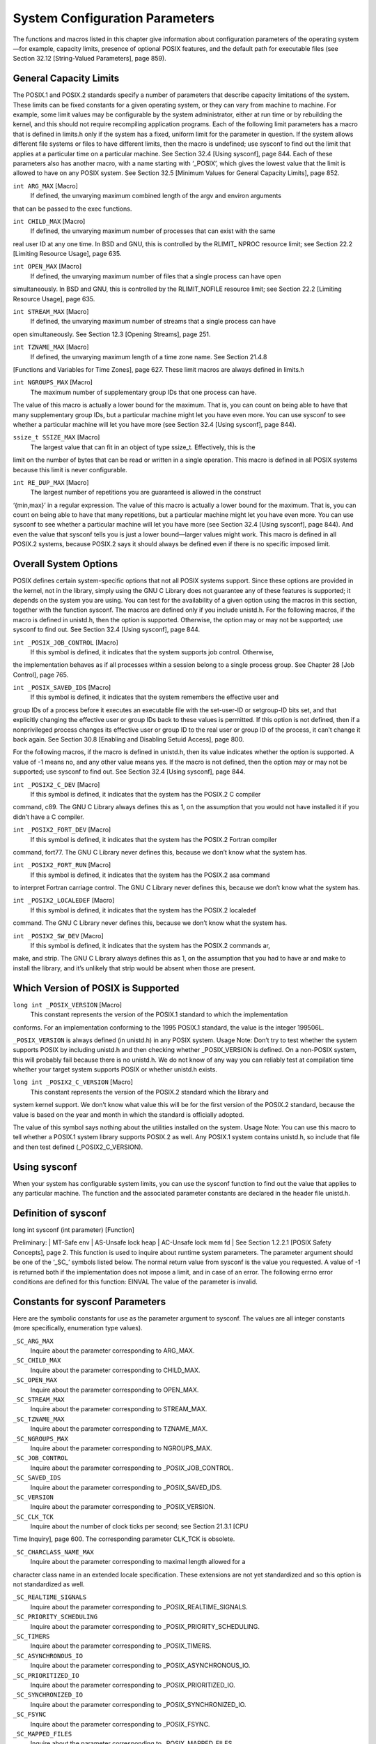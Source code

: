 ===============================
System Configuration Parameters
===============================

The functions and macros listed in this chapter give information about configuration parameters
of the operating system—for example, capacity limits, presence of optional POSIX
features, and the default path for executable files (see Section 32.12 [String-Valued Parameters],
page 859).

General Capacity Limits
-----------------------

The POSIX.1 and POSIX.2 standards specify a number of parameters that describe capacity
limitations of the system. These limits can be fixed constants for a given operating
system, or they can vary from machine to machine. For example, some limit values may
be configurable by the system administrator, either at run time or by rebuilding the kernel,
and this should not require recompiling application programs.
Each of the following limit parameters has a macro that is defined in limits.h only if
the system has a fixed, uniform limit for the parameter in question. If the system allows
different file systems or files to have different limits, then the macro is undefined; use
sysconf to find out the limit that applies at a particular time on a particular machine. See
Section 32.4 [Using sysconf], page 844.
Each of these parameters also has another macro, with a name starting with ‘_POSIX’,
which gives the lowest value that the limit is allowed to have on any POSIX system. See
Section 32.5 [Minimum Values for General Capacity Limits], page 852.

``int ARG_MAX`` [Macro]
        If defined, the unvarying maximum combined length of the argv and environ arguments
that can be passed to the exec functions.

``int CHILD_MAX`` [Macro]
        If defined, the unvarying maximum number of processes that can exist with the same
real user ID at any one time. In BSD and GNU, this is controlled by the RLIMIT_
NPROC resource limit; see Section 22.2 [Limiting Resource Usage], page 635.

``int OPEN_MAX`` [Macro]
        If defined, the unvarying maximum number of files that a single process can have open
simultaneously. In BSD and GNU, this is controlled by the RLIMIT_NOFILE resource
limit; see Section 22.2 [Limiting Resource Usage], page 635.

``int STREAM_MAX`` [Macro]
        If defined, the unvarying maximum number of streams that a single process can have
open simultaneously. See Section 12.3 [Opening Streams], page 251.

``int TZNAME_MAX`` [Macro]
        If defined, the unvarying maximum length of a time zone name. See Section 21.4.8
[Functions and Variables for Time Zones], page 627.
These limit macros are always defined in limits.h

``int NGROUPS_MAX`` [Macro]
        The maximum number of supplementary group IDs that one process can have.
The value of this macro is actually a lower bound for the maximum. That is, you can
count on being able to have that many supplementary group IDs, but a particular
machine might let you have even more. You can use sysconf to see whether a
particular machine will let you have more (see Section 32.4 [Using sysconf], page 844).

``ssize_t SSIZE_MAX`` [Macro]
        The largest value that can fit in an object of type ssize_t. Effectively, this is the
limit on the number of bytes that can be read or written in a single operation.
This macro is defined in all POSIX systems because this limit is never configurable.

``int RE_DUP_MAX`` [Macro]
        The largest number of repetitions you are guaranteed is allowed in the construct
‘\{min,max\}’ in a regular expression.
The value of this macro is actually a lower bound for the maximum. That is, you can
count on being able to have that many repetitions, but a particular machine might
let you have even more. You can use sysconf to see whether a particular machine
will let you have more (see Section 32.4 [Using sysconf], page 844). And even the
value that sysconf tells you is just a lower bound—larger values might work.
This macro is defined in all POSIX.2 systems, because POSIX.2 says it should always
be defined even if there is no specific imposed limit.

Overall System Options
----------------------

POSIX defines certain system-specific options that not all POSIX systems support. Since
these options are provided in the kernel, not in the library, simply using the GNU C Library
does not guarantee any of these features is supported; it depends on the system you are
using.
You can test for the availability of a given option using the macros in this section,
together with the function sysconf. The macros are defined only if you include unistd.h.
For the following macros, if the macro is defined in unistd.h, then the option is supported.
Otherwise, the option may or may not be supported; use sysconf to find out. See
Section 32.4 [Using sysconf], page 844.

``int _POSIX_JOB_CONTROL`` [Macro]
        If this symbol is defined, it indicates that the system supports job control. Otherwise,
the implementation behaves as if all processes within a session belong to a single
process group. See Chapter 28 [Job Control], page 765.

``int _POSIX_SAVED_IDS`` [Macro]
        If this symbol is defined, it indicates that the system remembers the effective user and
group IDs of a process before it executes an executable file with the set-user-ID or setgroup-ID
bits set, and that explicitly changing the effective user or group IDs back to
these values is permitted. If this option is not defined, then if a nonprivileged process
changes its effective user or group ID to the real user or group ID of the process, it
can’t change it back again. See Section 30.8 [Enabling and Disabling Setuid Access],
page 800.

For the following macros, if the macro is defined in unistd.h, then its value indicates
whether the option is supported. A value of -1 means no, and any other value means yes.
If the macro is not defined, then the option may or may not be supported; use sysconf to
find out. See Section 32.4 [Using sysconf], page 844.

``int _POSIX2_C_DEV`` [Macro]
        If this symbol is defined, it indicates that the system has the POSIX.2 C compiler
command, c89. The GNU C Library always defines this as 1, on the assumption that
you would not have installed it if you didn’t have a C compiler.

``int _POSIX2_FORT_DEV`` [Macro]
        If this symbol is defined, it indicates that the system has the POSIX.2 Fortran compiler
command, fort77. The GNU C Library never defines this, because we don’t
know what the system has.

``int _POSIX2_FORT_RUN`` [Macro]
        If this symbol is defined, it indicates that the system has the POSIX.2 asa command
to interpret Fortran carriage control. The GNU C Library never defines this, because
we don’t know what the system has.

``int _POSIX2_LOCALEDEF`` [Macro]
        If this symbol is defined, it indicates that the system has the POSIX.2 localedef
command. The GNU C Library never defines this, because we don’t know what the
system has.

``int _POSIX2_SW_DEV`` [Macro]
        If this symbol is defined, it indicates that the system has the POSIX.2 commands ar,
make, and strip. The GNU C Library always defines this as 1, on the assumption
that you had to have ar and make to install the library, and it’s unlikely that strip
would be absent when those are present.

Which Version of POSIX is Supported
-----------------------------------

``long int _POSIX_VERSION`` [Macro]
        This constant represents the version of the POSIX.1 standard to which the implementation
conforms. For an implementation conforming to the 1995 POSIX.1 standard,
the value is the integer 199506L.

``_POSIX_VERSION`` is always defined (in unistd.h) in any POSIX system.
Usage Note: Don’t try to test whether the system supports POSIX by including
unistd.h and then checking whether _POSIX_VERSION is defined. On a non-POSIX
system, this will probably fail because there is no unistd.h. We do not know of any
way you can reliably test at compilation time whether your target system supports
POSIX or whether unistd.h exists.

``long int _POSIX2_C_VERSION`` [Macro]
        This constant represents the version of the POSIX.2 standard which the library and
system kernel support. We don’t know what value this will be for the first version of
the POSIX.2 standard, because the value is based on the year and month in which
the standard is officially adopted.

The value of this symbol says nothing about the utilities installed on the system.
Usage Note: You can use this macro to tell whether a POSIX.1 system library supports
POSIX.2 as well. Any POSIX.1 system contains unistd.h, so include that file
and then test defined (_POSIX2_C_VERSION).

Using sysconf
-------------

When your system has configurable system limits, you can use the sysconf function to
find out the value that applies to any particular machine. The function and the associated
parameter constants are declared in the header file unistd.h.

Definition of sysconf
---------------------

long int sysconf (int parameter) [Function]

Preliminary: | MT-Safe env | AS-Unsafe lock heap | AC-Unsafe lock mem fd | See
Section 1.2.2.1 [POSIX Safety Concepts], page 2.
This function is used to inquire about runtime system parameters. The parameter
argument should be one of the ‘_SC_’ symbols listed below.
The normal return value from sysconf is the value you requested. A value of -1 is
returned both if the implementation does not impose a limit, and in case of an error.
The following errno error conditions are defined for this function:
EINVAL The value of the parameter is invalid.

Constants for sysconf Parameters
--------------------------------

Here are the symbolic constants for use as the parameter argument to sysconf. The values
are all integer constants (more specifically, enumeration type values).

``_SC_ARG_MAX``
        Inquire about the parameter corresponding to ARG_MAX.

``_SC_CHILD_MAX``
        Inquire about the parameter corresponding to CHILD_MAX.

``_SC_OPEN_MAX``
        Inquire about the parameter corresponding to OPEN_MAX.

``_SC_STREAM_MAX``
        Inquire about the parameter corresponding to STREAM_MAX.

``_SC_TZNAME_MAX``
        Inquire about the parameter corresponding to TZNAME_MAX.

``_SC_NGROUPS_MAX``
        Inquire about the parameter corresponding to NGROUPS_MAX.

``_SC_JOB_CONTROL``
        Inquire about the parameter corresponding to _POSIX_JOB_CONTROL.

``_SC_SAVED_IDS``
        Inquire about the parameter corresponding to _POSIX_SAVED_IDS.

``_SC_VERSION``
        Inquire about the parameter corresponding to _POSIX_VERSION.

``_SC_CLK_TCK``
        Inquire about the number of clock ticks per second; see Section 21.3.1 [CPU
Time Inquiry], page 600. The corresponding parameter CLK_TCK is obsolete.

``_SC_CHARCLASS_NAME_MAX``
        Inquire about the parameter corresponding to maximal length allowed for a
character class name in an extended locale specification. These extensions are
not yet standardized and so this option is not standardized as well.

``_SC_REALTIME_SIGNALS``
        Inquire about the parameter corresponding to _POSIX_REALTIME_SIGNALS.

``_SC_PRIORITY_SCHEDULING``
        Inquire about the parameter corresponding to _POSIX_PRIORITY_SCHEDULING.

``_SC_TIMERS``
        Inquire about the parameter corresponding to _POSIX_TIMERS.

``_SC_ASYNCHRONOUS_IO``
        Inquire about the parameter corresponding to _POSIX_ASYNCHRONOUS_IO.

``_SC_PRIORITIZED_IO``
        Inquire about the parameter corresponding to _POSIX_PRIORITIZED_IO.

``_SC_SYNCHRONIZED_IO``
        Inquire about the parameter corresponding to _POSIX_SYNCHRONIZED_IO.

``_SC_FSYNC``
        Inquire about the parameter corresponding to _POSIX_FSYNC.

``_SC_MAPPED_FILES``
        Inquire about the parameter corresponding to _POSIX_MAPPED_FILES.

``_SC_MEMLOCK``
        Inquire about the parameter corresponding to _POSIX_MEMLOCK.

``_SC_MEMLOCK_RANGE``
        Inquire about the parameter corresponding to _POSIX_MEMLOCK_RANGE.

``_SC_MEMORY_PROTECTION``
        Inquire about the parameter corresponding to _POSIX_MEMORY_PROTECTION.

``_SC_MESSAGE_PASSING``
        Inquire about the parameter corresponding to _POSIX_MESSAGE_PASSING.

``_SC_SEMAPHORES``
        Inquire about the parameter corresponding to _POSIX_SEMAPHORES.

``_SC_SHARED_MEMORY_OBJECTS``
        Inquire about the parameter corresponding to _POSIX_SHARED_MEMORY_OBJECTS.

``_SC_AIO_LISTIO_MAX``
        Inquire about the parameter corresponding to _POSIX_AIO_LISTIO_MAX.

``_SC_AIO_MAX``
        Inquire about the parameter corresponding to _POSIX_AIO_MAX.

``_SC_AIO_PRIO_DELTA_MAX``
        Inquire the value by which a process can decrease its asynchronous I/O priority
level from its own scheduling priority. This corresponds to the run-time
invariant value AIO_PRIO_DELTA_MAX.

``_SC_DELAYTIMER_MAX``
        Inquire about the parameter corresponding to _POSIX_DELAYTIMER_MAX.

``_SC_MQ_OPEN_MAX``
        Inquire about the parameter corresponding to _POSIX_MQ_OPEN_MAX.

``_SC_MQ_PRIO_MAX``
        Inquire about the parameter corresponding to _POSIX_MQ_PRIO_MAX.

``_SC_RTSIG_MAX``
        Inquire about the parameter corresponding to _POSIX_RTSIG_MAX.

``_SC_SEM_NSEMS_MAX``
        Inquire about the parameter corresponding to _POSIX_SEM_NSEMS_MAX.

``_SC_SEM_VALUE_MAX``
        Inquire about the parameter corresponding to _POSIX_SEM_VALUE_MAX.

``_SC_SIGQUEUE_MAX``
        Inquire about the parameter corresponding to _POSIX_SIGQUEUE_MAX.

``_SC_TIMER_MAX``
        Inquire about the parameter corresponding to _POSIX_TIMER_MAX.

``_SC_PII``
        Inquire about the parameter corresponding to _POSIX_PII.

``_SC_PII_XTI``
        Inquire about the parameter corresponding to _POSIX_PII_XTI.

``_SC_PII_SOCKET``
        Inquire about the parameter corresponding to _POSIX_PII_SOCKET.

``_SC_PII_INTERNET``
        Inquire about the parameter corresponding to _POSIX_PII_INTERNET.

``_SC_PII_OSI``
        Inquire about the parameter corresponding to _POSIX_PII_OSI.

``_SC_SELECT``
        Inquire about the parameter corresponding to _POSIX_SELECT.

``_SC_UIO_MAXIOV``
        Inquire about the parameter corresponding to _POSIX_UIO_MAXIOV.

``_SC_PII_INTERNET_STREAM``
        Inquire about the parameter corresponding to _POSIX_PII_INTERNET_STREAM.

``_SC_PII_INTERNET_DGRAM``
        Inquire about the parameter corresponding to _POSIX_PII_INTERNET_DGRAM.

``_SC_PII_OSI_COTS``
        Inquire about the parameter corresponding to _POSIX_PII_OSI_COTS.

``_SC_PII_OSI_CLTS``
        Inquire about the parameter corresponding to _POSIX_PII_OSI_CLTS.

``_SC_PII_OSI_M``
        Inquire about the parameter corresponding to _POSIX_PII_OSI_M.

``_SC_T_IOV_MAX``
        Inquire the value of the value associated with the T_IOV_MAX variable.

``_SC_THREADS``
        Inquire about the parameter corresponding to _POSIX_THREADS.

``_SC_THREAD_SAFE_FUNCTIONS``
        Inquire about the parameter corresponding to
_POSIX_THREAD_SAFE_FUNCTIONS.

``_SC_GETGR_R_SIZE_MAX``
        Inquire about the parameter corresponding to _POSIX_GETGR_R_SIZE_MAX.

``_SC_GETPW_R_SIZE_MAX``
        Inquire about the parameter corresponding to _POSIX_GETPW_R_SIZE_MAX.

``_SC_LOGIN_NAME_MAX``
        Inquire about the parameter corresponding to _POSIX_LOGIN_NAME_MAX.

``_SC_TTY_NAME_MAX``
        Inquire about the parameter corresponding to _POSIX_TTY_NAME_MAX.

``_SC_THREAD_DESTRUCTOR_ITERATIONS``
        Inquire about the parameter corresponding to _POSIX_THREAD_DESTRUCTOR_
ITERATIONS.

``_SC_THREAD_KEYS_MAX``
        Inquire about the parameter corresponding to _POSIX_THREAD_KEYS_MAX.

``_SC_THREAD_STACK_MIN``
        Inquire about the parameter corresponding to _POSIX_THREAD_STACK_MIN.

``_SC_THREAD_THREADS_MAX``
        Inquire about the parameter corresponding to _POSIX_THREAD_THREADS_MAX.

``_SC_THREAD_ATTR_STACKADDR``
        Inquire about the parameter corresponding to a _POSIX_THREAD_ATTR_STACKADDR.

``_SC_THREAD_ATTR_STACKSIZE``
        Inquire about the parameter corresponding to
_POSIX_THREAD_ATTR_STACKSIZE.

``_SC_THREAD_PRIORITY_SCHEDULING``
        Inquire about the parameter corresponding to _POSIX_THREAD_PRIORITY_
SCHEDULING.

``_SC_THREAD_PRIO_INHERIT``
        Inquire about the parameter corresponding to _POSIX_THREAD_PRIO_INHERIT.

``_SC_THREAD_PRIO_PROTECT``
        Inquire about the parameter corresponding to _POSIX_THREAD_PRIO_PROTECT.

``_SC_THREAD_PROCESS_SHARED``
        Inquire about the parameter corresponding to _POSIX_THREAD_PROCESS_
SHARED.

``_SC_2_C_DEV``
        Inquire about whether the system has the POSIX.2 C compiler command, c89.

``_SC_2_FORT_DEV``
        Inquire about whether the system has the POSIX.2 Fortran compiler command,
fort77.

``_SC_2_FORT_RUN``
        Inquire about whether the system has the POSIX.2 asa command to interpret
Fortran carriage control.

``_SC_2_LOCALEDEF``
        Inquire about whether the system has the POSIX.2 localedef command.

``_SC_2_SW_DEV``
        Inquire about whether the system has the POSIX.2 commands ar, make, and
strip.

``_SC_BC_BASE_MAX``
        Inquire about the maximum value of obase in the bc utility.

``_SC_BC_DIM_MAX``
        Inquire about the maximum size of an array in the bc utility.

``_SC_BC_SCALE_MAX``
        Inquire about the maximum value of scale in the bc utility.

``_SC_BC_STRING_MAX``
        Inquire about the maximum size of a string constant in the bc utility.

``_SC_COLL_WEIGHTS_MAX``
        Inquire about the maximum number of weights that can necessarily be used in
defining the collating sequence for a locale.

``_SC_EXPR_NEST_MAX``
        Inquire about the maximum number of expressions nested within parentheses
when using the expr utility.

``_SC_LINE_MAX``
        Inquire about the maximum size of a text line that the POSIX.2 text utilities
can handle.

``_SC_EQUIV_CLASS_MAX``
        Inquire about the maximum number of weights that can be assigned to an entry
of the LC_COLLATE category ‘order’ keyword in a locale definition. The GNU
C Library does not presently support locale definitions.

``SC_EQUIV_CLASS_MAX``
        Inquire about the maximum number of weights that can be assigned to an entry
of the LC_COLLATE category ‘order’ keyword in a locale definition. The GNU
C Library does not presently support locale definitions.

``_SC_VERSION``
        Inquire about the version number of POSIX.1 that the library and kernel support.

``_SC_2_VERSION``
        Inquire about the version number of POSIX.2 that the system utilities support.

``_SC_PAGESIZE``
        Inquire about the virtual memory page size of the machine. getpagesize
returns the same value (see Section 22.4.2 [How to get information about the
memory subsystem?], page 651).

``_SC_NPROCESSORS_CONF``
        Inquire about the number of configured processors.

``_SC_NPROCESSORS_ONLN``
        Inquire about the number of processors online.

``_SC_PHYS_PAGES``
        Inquire about the number of physical pages in the system.

``_SC_AVPHYS_PAGES``
        Inquire about the number of available physical pages in the system.

``_SC_ATEXIT_MAX``
        Inquire about the number of functions which can be registered as termination
functions for atexit; see Section 25.7.3 [Cleanups on Exit], page 749.

``_SC_XOPEN_VERSION``
        Inquire about the parameter corresponding to _XOPEN_VERSION.

``_SC_XOPEN_XCU_VERSION``
        Inquire about the parameter corresponding to _XOPEN_XCU_VERSION.

``_SC_XOPEN_UNIX``
        Inquire about the parameter corresponding to _XOPEN_UNIX.

``_SC_XOPEN_REALTIME``
        Inquire about the parameter corresponding to _XOPEN_REALTIME.

``_SC_XOPEN_REALTIME_THREADS``
        Inquire about the parameter corresponding to _XOPEN_REALTIME_THREADS.

``_SC_XOPEN_LEGACY``
        Inquire about the parameter corresponding to _XOPEN_LEGACY.

``_SC_XOPEN_CRYPT``
        Inquire about the parameter corresponding to _XOPEN_CRYPT.

``_SC_XOPEN_ENH_I18N``
        Inquire about the parameter corresponding to _XOPEN_ENH_I18N.

``_SC_XOPEN_SHM``
        Inquire about the parameter corresponding to _XOPEN_SHM.

``_SC_XOPEN_XPG2``
        Inquire about the parameter corresponding to _XOPEN_XPG2.

``_SC_XOPEN_XPG3``
        Inquire about the parameter corresponding to _XOPEN_XPG3.

``_SC_XOPEN_XPG4``
        Inquire about the parameter corresponding to _XOPEN_XPG4.

``_SC_CHAR_BIT``
        Inquire about the number of bits in a variable of type char.

``_SC_CHAR_MAX``
        Inquire about the maximum value which can be stored in a variable of type
char.

``_SC_CHAR_MIN``
    Inquire about the minimum value which can be stored in a variable of type
char.

``_SC_INT_MAX``
    Inquire about the maximum value which can be stored in a variable of type
int.

``_SC_INT_MIN``
        Inquire about the minimum value which can be stored in a variable of type int.

``_SC_LONG_BIT``
        Inquire about the number of bits in a variable of type long int.

``_SC_WORD_BIT``
        Inquire about the number of bits in a variable of a register word.

``_SC_MB_LEN_MAX``
        Inquire the maximum length of a multi-byte representation of a wide character
value.

``_SC_NZERO``
        Inquire about the value used to internally represent the zero priority level for
the process execution.

``SC_SSIZE_MAX``
        Inquire about the maximum value which can be stored in a variable of type
ssize_t.

``_SC_SCHAR_MAX``
        Inquire about the maximum value which can be stored in a variable of type
signed char.

``_SC_SCHAR_MIN``
        Inquire about the minimum value which can be stored in a variable of type
signed char.

``_SC_SHRT_MAX``
        Inquire about the maximum value which can be stored in a variable of type
short int.

``_SC_SHRT_MIN``
        Inquire about the minimum value which can be stored in a variable of type
short int.

``_SC_UCHAR_MAX``
        Inquire about the maximum value which can be stored in a variable of type
unsigned char.

``_SC_UINT_MAX``
        Inquire about the maximum value which can be stored in a variable of type
unsigned int.

``_SC_ULONG_MAX``
        Inquire about the maximum value which can be stored in a variable of type
unsigned long int.

``_SC_USHRT_MAX``
        Inquire about the maximum value which can be stored in a variable of type
unsigned short int.

``_SC_NL_ARGMAX``
        Inquire about the parameter corresponding to NL_ARGMAX.

``_SC_NL_LANGMAX``
        Inquire about the parameter corresponding to NL_LANGMAX.

``_SC_NL_MSGMAX``
        Inquire about the parameter corresponding to NL_MSGMAX.

``_SC_NL_NMAX``
        Inquire about the parameter corresponding to NL_NMAX.

``_SC_NL_SETMAX``
        Inquire about the parameter corresponding to NL_SETMAX.

``_SC_NL_TEXTMAX``
        Inquire about the parameter corresponding to NL_TEXTMAX.

Examples of sysconf
-------------------

We recommend that you first test for a macro definition for the parameter you are interested
in, and call sysconf only if the macro is not defined. For example, here is how to test
whether job control is supported:

.. code-block:: c
   int
   have_job_control (void)
   {
   #ifdef _POSIX_JOB_CONTROL
       return 1;
   #else
      int value = sysconf (_SC_JOB_CONTROL);
      if (value < 0)
        /* If the system is that badly wedged,
        therefls no use trying to go on.*/
        fatal (strerror (errno));
        return value;
   #endif
   }

Here is how to get the value of a numeric limit:

.. code-block:: c

  int
  get_child_max ()
  {
  #ifdef CHILD_MAX
      return CHILD_MAX;
  #else
      int value = sysconf (_SC_CHILD_MAX);
      if (value < 0)
          fatal (strerror (errno));
          return value;
  #endif
  }

Minimum Values for General Capacity Limits
------------------------------------------

Here are the names for the POSIX minimum upper bounds for the system limit parameters.
The significance of these values is that you can safely push to these limits without checking
whether the particular system you are using can go that far.

``_POSIX_AIO_LISTIO_MAX``
        The most restrictive limit permitted by POSIX for the maximum number of I/O
operations that can be specified in a list I/O call. The value of this constant is
2; thus you can add up to two new entries of the list of outstanding operations.

``_POSIX_AIO_MAX``
        The most restrictive limit permitted by POSIX for the maximum number of
outstanding asynchronous I/O operations. The value of this constant is 1. So
you cannot expect that you can issue more than one operation and immediately
continue with the normal work, receiving the notifications asynchronously.

``_POSIX_ARG_MAX``
        The value of this macro is the most restrictive limit permitted by POSIX for
the maximum combined length of the argv and environ arguments that can be
passed to the exec functions. Its value is 4096.

``_POSIX_CHILD_MAX``
        The value of this macro is the most restrictive limit permitted by POSIX for
the maximum number of simultaneous processes per real user ID. Its value is
6.

``_POSIX_NGROUPS_MAX``
        The value of this macro is the most restrictive limit permitted by POSIX for
the maximum number of supplementary group IDs per process. Its value is 0.

``_POSIX_OPEN_MAX``
        The value of this macro is the most restrictive limit permitted by POSIX for the
maximum number of files that a single process can have open simultaneously.
Its value is 16.

``_POSIX_SSIZE_MAX``
        The value of this macro is the most restrictive limit permitted by POSIX for
the maximum value that can be stored in an object of type ssize_t. Its value
is 32767.

``_POSIX_STREAM_MAX``
        The value of this macro is the most restrictive limit permitted by POSIX for
the maximum number of streams that a single process can have open simultaneously.
Its value is 8.

``_POSIX_TZNAME_MAX``
        The value of this macro is the most restrictive limit permitted by POSIX for
the maximum length of a time zone name. Its value is 3.

``_POSIX2_RE_DUP_MAX``
        The value of this macro is the most restrictive limit permitted by POSIX for
the numbers used in the ‘\{min,max\}’ construct in a regular expression. Its
value is 255.

Limits on File System Capacity
------------------------------

The POSIX.1 standard specifies a number of parameters that describe the limitations of
the file system. It’s possible for the system to have a fixed, uniform limit for a parameter,
but this isn’t the usual case. On most systems, it’s possible for different file systems (and,
for some parameters, even different files) to have different maximum limits. For example,
this is very likely if you use NFS to mount some of the file systems from other machines.
Each of the following macros is defined in limits.h only if the system has a fixed,
uniform limit for the parameter in question. If the system allows different file systems or
files to have different limits, then the macro is undefined; use pathconf or fpathconf to find
out the limit that applies to a particular file. See Section 32.9 [Using pathconf], page 856.
Each parameter also has another macro, with a name starting with ‘_POSIX’, which gives
the lowest value that the limit is allowed to have on any POSIX system. See Section 32.8
[Minimum Values for File System Limits], page 855.

``int LINK_MAX`` [Macro]
        The uniform system limit (if any) for the number of names for a given file. See
Section 14.4 [Hard Links], page 394.

``int MAX_CANON`` [Macro]
        The uniform system limit (if any) for the amount of text in a line of input when
input editing is enabled. See Section 17.3 [Two Styles of Input: Canonical or Not],
page 480.

``int MAX_INPUT`` [Macro]
        The uniform system limit (if any) for the total number of characters typed ahead as
input. See Section 17.2 [I/O Queues], page 480.

``int NAME_MAX`` [Macro]
        The uniform system limit (if any) for the length of a file name component, not including
the terminating null character.
Portability Note: On some systems, the GNU C Library defines NAME_MAX, but does
not actually enforce this limit.

``int PATH_MAX`` [Macro]
        The uniform system limit (if any) for the length of an entire file name (that is, the
argument given to system calls such as open), including the terminating null character.
Portability Note: The GNU C Library does not enforce this limit even if PATH_MAX
is defined.

``int PIPE_BUF`` [Macro]
        The uniform system limit (if any) for the number of bytes that can be written atomically
to a pipe. If multiple processes are writing to the same pipe simultaneously, output
from different processes might be interleaved in chunks of this size. See Chapter 15
[Pipes and FIFOs], page 426.
These are alternative macro names for some of the same information.

``int MAXNAMLEN`` [Macro]
        This is the BSD name for NAME_MAX. It is defined in dirent.h.

``int FILENAME_MAX`` [Macro]
        The value of this macro is an integer constant expression that represents the maximum
length of a file name string. It is defined in stdio.h.
Unlike PATH_MAX, this macro is defined even if there is no actual limit imposed. In
such a case, its value is typically a very large number. This is always the case on
GNU/Hurd systems.
Usage Note: Don’t use FILENAME_MAX as the size of an array in which to store a
file name! You can’t possibly make an array that big! Use dynamic allocation (see
Section 3.2 [Allocating Storage For Program Data], page 40) instead.

Optional Features in File Support
---------------------------------

POSIX defines certain system-specific options in the system calls for operating on files.
Some systems support these options and others do not. Since these options are provided
in the kernel, not in the library, simply using the GNU C Library does not guarantee that
any of these features is supported; it depends on the system you are using. They can also
vary between file systems on a single machine.
This section describes the macros you can test to determine whether a particular option
is supported on your machine. If a given macro is defined in unistd.h, then its value says
whether the corresponding feature is supported. (A value of -1 indicates no; any other
value indicates yes.) If the macro is undefined, it means particular files may or may not
support the feature.
Since all the machines that support the GNU C Library also support NFS, one can
never make a general statement about whether all file systems support the _POSIX_CHOWN_
RESTRICTED and _POSIX_NO_TRUNC features. So these names are never defined as macros
in the GNU C Library.

``int _POSIX_CHOWN_RESTRICTED [Macro]``
        If this option is in effect, the chown function is restricted so that the only changes
        permitted to nonprivileged processes is to change the group owner of a file to either
        be the effective group ID of the process, or one of its supplementary group IDs. See
        Section 14.9.4 [File Owner], page 408.

``int _POSIX_NO_TRUNC [Macro]``
        If this option is in effect, file name components longer than NAME_MAX generate an
        ENAMETOOLONG error. Otherwise, file name components that are too long are silently
        truncated.

``unsigned char _POSIX_VDISABLE [Macro]``
    This option is only meaningful for files that are terminal devices. If it is enabled, then
    handling for special control characters can be disabled individually. See Section 17.4.9
    [Special Characters], page 492.
    If one of these macros is undefined, that means that the option might be in effect for
    some files and not for others. To inquire about a particular file, call pathconf or fpathconf.
    See Section 32.9 [Using pathconf], page 856.

Minimum Values for File System Limits
-------------------------------------

Here are the names for the POSIX minimum upper bounds for some of the above parameters.
The significance of these values is that you can safely push to these limits without checking
whether the particular system you are using can go that far. In most cases GNU systems
do not have these strict limitations. The actual limit should be requested if necessary.

``_POSIX_LINK_MAX``
        The most restrictive limit permitted by POSIX for the maximum value of a
        file’s link count. The value of this constant is 8; thus, you can always make up
        to eight names for a file without running into a system limit.

``_POSIX_MAX_CANON``
        The most restrictive limit permitted by POSIX for the maximum number of
        bytes in a canonical input line from a terminal device. The value of this constant
        is 255.

``_POSIX_MAX_INPUT``
        The most restrictive limit permitted by POSIX for the maximum number of
        bytes in a terminal device input queue (or typeahead buffer). See Section 17.4.4
        [Input Modes], page 484. The value of this constant is 255.

``_POSIX_NAME_MAX``
        The most restrictive limit permitted by POSIX for the maximum number of
        bytes in a file name component. The value of this constant is 14.

``_POSIX_PATH_MAX``
        The most restrictive limit permitted by POSIX for the maximum number of
        bytes in a file name. The value of this constant is 256.

``_POSIX_PIPE_BUF``
        The most restrictive limit permitted by POSIX for the maximum number of
        bytes that can be written atomically to a pipe. The value of this constant is
        512.

``SYMLINK_MAX``
        Maximum number of bytes in a symbolic link.

``POSIX_REC_INCR_XFER_SIZE``
        Recommended increment for file transfer sizes between the POSIX_REC_MIN_XFER_SIZE and POSIX_REC_MAX_XFER_SIZE values.

``POSIX_REC_MAX_XFER_SIZE``
        Maximum recommended file transfer size.

``POSIX_REC_MIN_XFER_SIZE``
        Minimum recommended file transfer size.

``POSIX_REC_XFER_ALIGN``
        Recommended file transfer buffer alignment.

Using pathconf
--------------

When your machine allows different files to have different values for a file system parameter,
you can use the functions in this section to find out the value that applies to any particular
file.
These functions and the associated constants for the parameter argument are declared
in the header file unistd.h.

``long int pathconf (const char filename, int parameter) [Function]``

        Preliminary: | MT-Safe | AS-Unsafe lock heap | AC-Unsafe lock fd mem | See
Section 1.2.2.1 [POSIX Safety Concepts], page 2.
This function is used to inquire about the limits that apply to the file named filename.
The parameter argument should be one of the ‘_PC_’ constants listed below.
The normal return value from pathconf is the value you requested. A value of -1 is
returned both if the implementation does not impose a limit, and in case of an error.
In the former case, errno is not set, while in the latter case, errno is set to indicate
the cause of the problem. So the only way to use this function robustly is to store 0
into errno just before calling it.
Besides the usual file name errors (see Section 11.2.3 [File Name Errors], page 248),
the following error condition is defined for this function:

EINVAL The value of parameter is invalid, or the implementation doesn’t support
the parameter for the specific file.

``long int fpathconf (int filedes, int parameter) [Function]``
        Preliminary: | MT-Safe | AS-Unsafe lock heap | AC-Unsafe lock fd mem | See
Section 1.2.2.1 [POSIX Safety Concepts], page 2.

This is just like pathconf except that an open file descriptor is used to specify the
file for which information is requested, instead of a file name.
The following errno error conditions are defined for this function:
EBADF The filedes argument is not a valid file descriptor.
EINVAL The value of parameter is invalid, or the implementation doesn’t support
the parameter for the specific file

Here are the symbolic constants that you can use as the parameter argument to pathconf
and fpathconf. The values are all integer constants.

``_PC_LINK_MAX``
        Inquire about the value of LINK_MAX.

``_PC_MAX_CANON``
        Inquire about the value of MAX_CANON.

``_PC_MAX_INPUT``
        Inquire about the value of MAX_INPUT.

``_PC_NAME_MAX``
        Inquire about the value of NAME_MAX.

``_PC_PATH_MAX``
        Inquire about the value of PATH_MAX.

``_PC_PIPE_BUF``
        Inquire about the value of PIPE_BUF.

``_PC_CHOWN_RESTRICTED``
        Inquire about the value of _POSIX_CHOWN_RESTRICTED.

``_PC_NO_TRUNC``
        Inquire about the value of _POSIX_NO_TRUNC.

``_PC_VDISABLE``
        Inquire about the value of _POSIX_VDISABLE.

``_PC_SYNC_IO``
        Inquire about the value of _POSIX_SYNC_IO.

``_PC_ASYNC_IO``
        Inquire about the value of _POSIX_ASYNC_IO.

``_PC_PRIO_IO``
        Inquire about the value of _POSIX_PRIO_IO.

``_PC_FILESIZEBITS``
        Inquire about the availability of large files on the filesystem.

``_PC_REC_INCR_XFER_SIZE``
        Inquire about the value of POSIX_REC_INCR_XFER_SIZE.

``_PC_REC_MAX_XFER_SIZE``
        Inquire about the value of POSIX_REC_MAX_XFER_SIZE.

``_PC_REC_MIN_XFER_SIZE``
        Inquire about the value of POSIX_REC_MIN_XFER_SIZE.

``_PC_REC_XFER_ALIGN``
        Inquire about the value of POSIX_REC_XFER_ALIGN.

Portability Note: On some systems, the GNU C Library does not enforce ``_PC_NAME_MAX``
or ``_PC_PATH_MAX`` limits.

Utility Program Capacity Limits
-------------------------------

The POSIX.2 standard specifies certain system limits that you can access through sysconf
that apply to utility behavior rather than the behavior of the library or the operating
system.
The GNU C Library defines macros for these limits, and sysconf returns values for
them if you ask; but these values convey no meaningful information. They are simply the
smallest values that POSIX.2 permits.

``int BC_BASE_MAX [Macro]``
        The largest value of obase that the bc utility is guaranteed to support.

``int BC_DIM_MAX [Macro]``
        The largest number of elements in one array that the bc utility is guaranteed to
support.

``int BC_SCALE_MAX [Macro]``
        The largest value of scale that the bc utility is guaranteed to support.

``int BC_STRING_MAX [Macro]``
        The largest number of characters in one string constant that the bc utility is guaranteed
        to support.

``int COLL_WEIGHTS_MAX [Macro]``
        The largest number of weights that can necessarily be used in defining the collating
        sequence for a locale.

``int EXPR_NEST_MAX [Macro]``
        The maximum number of expressions that can be nested within parenthesis by the
        expr utility.

``int LINE_MAX [Macro]``
        The largest text line that the text-oriented POSIX.2 utilities can support. (If you are
        using the GNU versions of these utilities, then there is no actual limit except that
        imposed by the available virtual memory, but there is no way that the library can tell
        you this.)

``int EQUIV_CLASS_MAX [Macro]``
        The maximum number of weights that can be assigned to an entry of the LC_COLLATE
        category ‘order’ keyword in a locale definition. The GNU C Library does not
        presently support locale definitions.

Minimum Values for Utility Limits
---------------------------------

``_POSIX2_BC_BASE_MAX``
        The most restrictive limit permitted by POSIX.2 for the maximum value of
        obase in the bc utility. Its value is 99.

``_POSIX2_BC_DIM_MAX``
        The most restrictive limit permitted by POSIX.2 for the maximum size of an
        array in the bc utility. Its value is 2048.

``_POSIX2_BC_SCALE_MAX``
        The most restrictive limit permitted by POSIX.2 for the maximum value of
        scale in the bc utility. Its value is 99.

``_POSIX2_BC_STRING_MAX``
        The most restrictive limit permitted by POSIX.2 for the maximum size of a
        string constant in the bc utility. Its value is 1000.

``_POSIX2_COLL_WEIGHTS_MAX``
        The most restrictive limit permitted by POSIX.2 for the maximum number of
        weights that can necessarily be used in defining the collating sequence for a
        locale. Its value is 2.

``_POSIX2_EXPR_NEST_MAX``
        The most restrictive limit permitted by POSIX.2 for the maximum number of
        expressions nested within parenthesis when using the expr utility. Its value is
        32.

``_POSIX2_LINE_MAX``
        The most restrictive limit permitted by POSIX.2 for the maximum size of a
        text line that the text utilities can handle. Its value is 2048.

``_POSIX2_EQUIV_CLASS_MAX``
        The most restrictive limit permitted by POSIX.2 for the maximum number of
        weights that can be assigned to an entry of the LC_COLLATE category ‘order’
        keyword in a locale definition. Its value is 2. The GNU C Library does not
        presently support locale definitions.

String-Valued Parameters
------------------------

**POSIX.2** defines a way to get string-valued parameters from the operating system with the
function confstr:

``size_t confstr (int parameter, char buf, size t len) [Function]``

Preliminary: | MT-Safe | AS-Safe | AC-Safe | See Section 1.2.2.1 [POSIX Safety
Concepts], page 2.

This function reads the value of a string-valued system parameter, storing the string
into len bytes of memory space starting at buf. The parameter argument should be
one of the **‘_CS_’** symbols listed below.
The normal return value from confstr is the length of the string value that you asked
for. If you supply a null pointer for buf, then confstr does not try to store the string;
it just returns its length. A value of 0 indicates an error.
If the string you asked for is too long for the buffer (that is, longer than len - 1),
then confstr stores just that much (leaving room for the terminating null character).
You can tell that this has happened because confstr returns a value greater than or
equal to len.
The following errno error conditions are defined for this function:
**EINVAL** The value of the parameter is invalid.

Currently there is just one parameter you can read with confstr:

``_CS_PATH``
        This parameter’s value is the recommended default path for searching for executable
        files. This is the path that a user has by default just after logging
        in.

``_CS_LFS_CFLAGS``
        The returned string specifies which additional flags must be given to the C
        compiler if a source is compiled using the _LARGEFILE_SOURCE feature select
        macro; see Section 1.3.4 [Feature Test Macros], page 15.

``_CS_LFS_LDFLAGS``
        The returned string specifies which additional flags must be given to the linker
        if a source is compiled using the _LARGEFILE_SOURCE feature select macro; see
        Section 1.3.4 [Feature Test Macros], page 15.

``_CS_LFS_LIBS``
        The returned string specifies which additional libraries must be linked to the
        application if a source is compiled using the _LARGEFILE_SOURCE feature select
        macro; see Section 1.3.4 [Feature Test Macros], page 15.

``_CS_LFS_LINTFLAGS``
        The returned string specifies which additional flags must be given to the lint
        tool if a source is compiled using the _LARGEFILE_SOURCE feature select macro;
        see Section 1.3.4 [Feature Test Macros], page 15.

``_CS_LFS64_CFLAGS``
        The returned string specifies which additional flags must be given to the C
        compiler if a source is compiled using the _LARGEFILE64_SOURCE feature select
        macro; see Section 1.3.4 [Feature Test Macros], page 15.

``_CS_LFS64_LDFLAGS``
        The returned string specifies which additional flags must be given to the linker
        if a source is compiled using the _LARGEFILE64_SOURCE feature select macro;
        see Section 1.3.4 [Feature Test Macros], page 15.

``_CS_LFS64_LIBS``
        The returned string specifies which additional libraries must be linked to the
        application if a source is compiled using the _LARGEFILE64_SOURCE feature
        select macro; see Section 1.3.4 [Feature Test Macros], page 15.

``_CS_LFS64_LINTFLAGS``
        The returned string specifies which additional flags must be given to the lint tool
        if a source is compiled using the _LARGEFILE64_SOURCE feature select macro;
        see Section 1.3.4 [Feature Test Macros], page 15.

The way to use confstr without any arbitrary limit on string size is to call it twice:
first call it to get the length, allocate the buffer accordingly, and then call confstr again
to fill the buffer, like this:

.. code-block:: c

   char *
   get_default_path (void)
   {
     size_t len = confstr (_CS_PATH, NULL, 0);
     char *buffer = (char *) xmalloc (len);
     if (conf str (_CS_PATH, buf, len + 1) == 0)
     {
        free (buffer);
        return NULL;
    }
    return buffer;
  }
